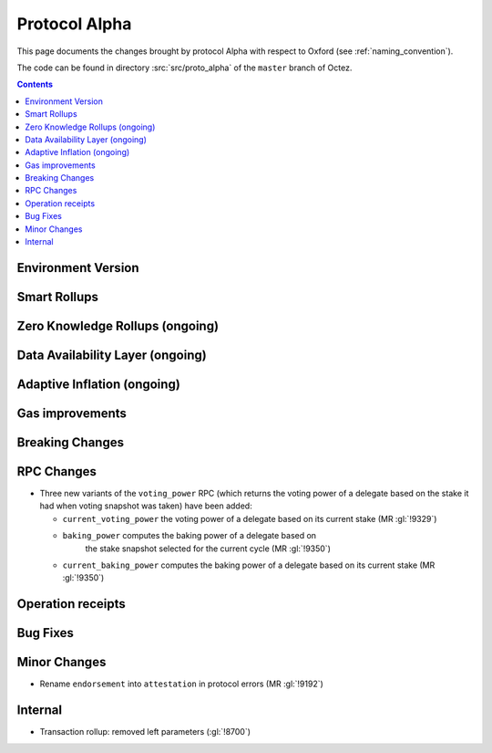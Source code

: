Protocol Alpha
==============

This page documents the changes brought by protocol Alpha with respect
to Oxford (see :ref:`naming_convention`).

The code can be found in directory :src:`src/proto_alpha` of the ``master``
branch of Octez.

.. contents::

Environment Version
-------------------

Smart Rollups
-------------

Zero Knowledge Rollups (ongoing)
--------------------------------

Data Availability Layer (ongoing)
---------------------------------

Adaptive Inflation (ongoing)
----------------------------

Gas improvements
----------------

Breaking Changes
----------------

RPC Changes
-----------

- Three new variants of the ``voting_power`` RPC (which returns the
  voting power of a delegate based on the stake it had when voting
  snapshot was taken) have been added:

  - ``current_voting_power`` the voting power of a delegate based on
    its current stake (MR :gl:`!9329`)

  - ``baking_power`` computes the baking power of a delegate based on
     the stake snapshot selected for the current cycle (MR
     :gl:`!9350`)

  - ``current_baking_power`` computes the baking power of a delegate
    based on its current stake (MR :gl:`!9350`)


Operation receipts
------------------

Bug Fixes
---------

Minor Changes
-------------

- Rename ``endorsement`` into ``attestation`` in protocol errors (MR :gl:`!9192`)

Internal
--------

- Transaction rollup: removed left parameters (:gl:`!8700`)
